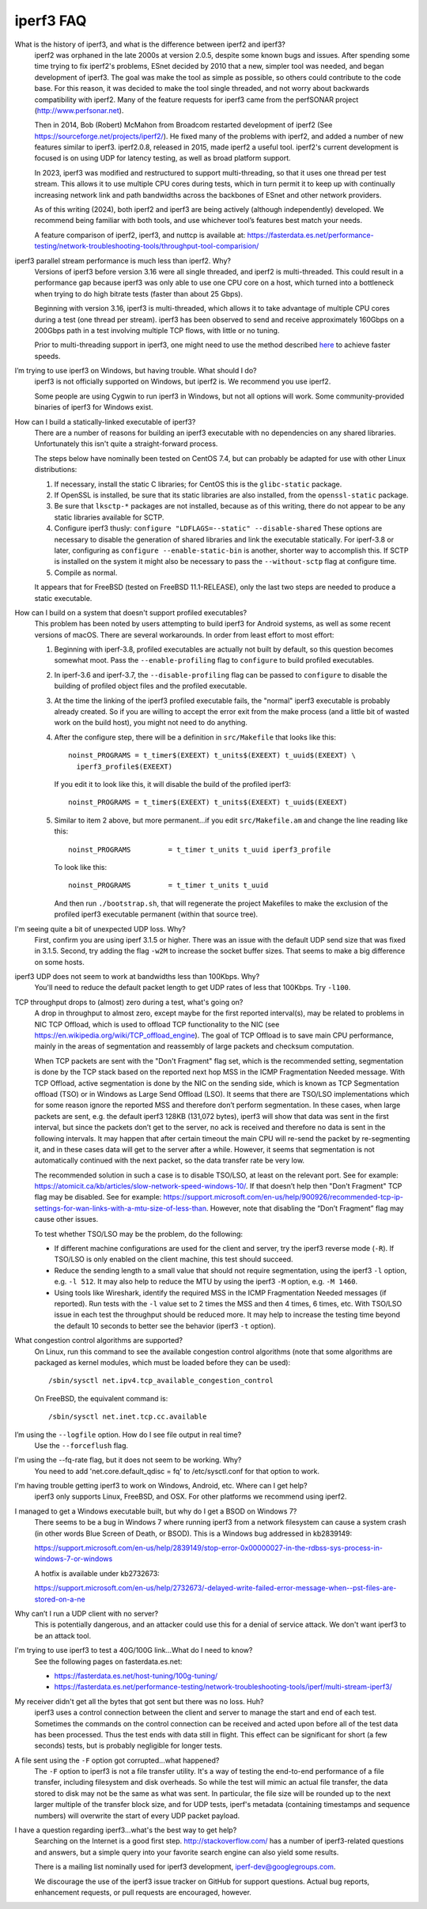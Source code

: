 .. _faq:

iperf3 FAQ
==========

What is the history of iperf3, and what is the difference between iperf2 and iperf3?
  iperf2 was orphaned in the late 2000s at version 2.0.5, despite some
  known bugs and issues. After spending some time trying to fix
  iperf2's problems, ESnet decided by 2010 that a new, simpler tool
  was needed, and began development of iperf3. The goal was make the
  tool as simple as possible, so others could contribute to the code
  base. For this reason, it was decided to make the tool single
  threaded, and not worry about backwards compatibility with
  iperf2. Many of the feature requests for iperf3 came from the
  perfSONAR project (http://www.perfsonar.net).

  Then in 2014, Bob (Robert) McMahon from Broadcom restarted
  development of iperf2 (See
  https://sourceforge.net/projects/iperf2/). He fixed many of the
  problems with iperf2, and added a number of new features similar to
  iperf3. iperf2.0.8, released in 2015, made iperf2 a useful tool. iperf2's
  current development is focused is on using UDP for latency testing, as well
  as broad platform support.

  In 2023, iperf3 was modified and restructured to support
  multi-threading, so that it uses one thread per test stream. This
  allows it to use multiple CPU cores during tests, which in turn
  permit it to keep up with continually increasing network link and
  path bandwidths across the backbones of ESnet and other network
  providers.

  As of this writing (2024), both iperf2 and iperf3 are being actively
  (although independently) developed.  We recommend being familiar with
  both tools, and use whichever tool’s features best match your needs.

  A feature comparison of iperf2, iperf3, and nuttcp is available at:
  https://fasterdata.es.net/performance-testing/network-troubleshooting-tools/throughput-tool-comparision/

iperf3 parallel stream performance is much less than iperf2. Why?
  Versions of iperf3 before version 3.16 were all single threaded, and
  iperf2 is multi-threaded. This could result in a performance gap
  because iperf3 was only able to use one CPU core on a host, which
  turned into a bottleneck when trying to do high bitrate tests
  (faster than about 25 Gbps).

  Beginning with version 3.16, iperf3 is multi-threaded, which allows
  it to take advantage of multiple CPU cores during a test (one thread
  per stream). iperf3 has been observed to send and receive
  approximately 160Gbps on a 200Gbps path in a test involving multiple
  TCP flows, with little or no tuning.

  Prior to multi-threading support in iperf3, one might need to use
  the method described `here
  <https://fasterdata.es.net/performance-testing/network-troubleshooting-tools/iperf/multi-stream-iperf3/>`_
  to achieve faster speeds.

I’m trying to use iperf3 on Windows, but having trouble. What should I do?
  iperf3 is not officially supported on Windows, but iperf2 is. We
  recommend you use iperf2.

  Some people are using Cygwin to run iperf3 in Windows, but not all
  options will work.  Some community-provided binaries of iperf3 for
  Windows exist.

How can I build a statically-linked executable of iperf3?
  There are a number of reasons for building an iperf3 executable with
  no dependencies on any shared libraries.  Unfortunately this isn't
  quite a straight-forward process.

  The steps below have nominally been tested on CentOS 7.4, but
  can probably be adapted for use with other Linux distributions:

  #.  If necessary, install the static C libraries; for CentOS this is
      the ``glibc-static`` package.

  #.  If OpenSSL is installed, be sure that its static libraries are
      also installed, from the ``openssl-static`` package.

  #.  Be sure that ``lksctp-*`` packages are not installed, because
      as of this writing, there do not appear to be any static
      libraries available for SCTP.

  #.  Configure iperf3 thusly: ``configure "LDFLAGS=--static"
      --disable-shared`` These options are necessary to disable the
      generation of shared libraries and link the executable
      statically.  For iperf-3.8 or later, configuring as ``configure
      --enable-static-bin`` is another, shorter way to accomplish
      this.  If SCTP is installed on the system it might also be
      necessary to pass the ``--without-sctp`` flag at configure
      time.

  #.  Compile as normal.

  It appears that for FreeBSD (tested on FreeBSD 11.1-RELEASE), only
  the last two steps are needed to produce a static executable.

How can I build on a system that doesn't support profiled executables?
  This problem has been noted by users attempting to build iperf3 for
  Android systems, as well as some recent versions of macOS.
  There are several workarounds. In order from least
  effort to most effort:

  #. Beginning with iperf-3.8, profiled executables are actually not
     built by default, so this question becomes somewhat moot.  Pass
     the ``--enable-profiling`` flag to ``configure`` to build
     profiled executables.

  #. In iperf-3.6 and iperf-3.7, the ``--disable-profiling`` flag can be
     passed to ``configure`` to disable the building of profiled
     object files and the profiled executable.

  #. At the time the linking of the iperf3 profiled executable fails,
     the "normal" iperf3 executable is probably already created. So if
     you are willing to accept the error exit from the make process
     (and a little bit of wasted work on the build host), you might
     not need to do anything.

  #. After the configure step, there will be a definition in
     ``src/Makefile`` that looks like this::

       noinst_PROGRAMS = t_timer$(EXEEXT) t_units$(EXEEXT) t_uuid$(EXEEXT) \
         iperf3_profile$(EXEEXT)

     If you edit it to look like this, it will disable the build of the profiled iperf3::

       noinst_PROGRAMS = t_timer$(EXEEXT) t_units$(EXEEXT) t_uuid$(EXEEXT)

  #. Similar to item 2 above, but more permanent...if you edit
     ``src/Makefile.am`` and change the line reading like this::

       noinst_PROGRAMS         = t_timer t_units t_uuid iperf3_profile

     To look like this::

       noinst_PROGRAMS         = t_timer t_units t_uuid

     And then run ``./bootstrap.sh``, that will regenerate the project
     Makefiles to make the exclusion of the profiled iperf3 executable
     permanent (within that source tree).

I'm seeing quite a bit of unexpected UDP loss. Why?
  First, confirm you are using iperf 3.1.5 or higher. There was an
  issue with the default UDP send size that was fixed in
  3.1.5. Second, try adding the flag ``-w2M`` to increase the socket
  buffer sizes. That seems to make a big difference on some hosts.

iperf3 UDP does not seem to work at bandwidths less than 100Kbps. Why?
  You'll need to reduce the default packet length to get UDP rates of less that 100Kbps. Try ``-l100``.

TCP throughput drops to (almost) zero during a test, what's going on?
  A drop in throughput to almost zero, except maybe for the first
  reported interval(s), may be related to problems in NIC TCP Offload,
  which is used to offload TCP functionality to the NIC (see
  https://en.wikipedia.org/wiki/TCP_offload_engine). The goal of TCP
  Offload is to save main CPU performance, mainly in the areas of
  segmentation and reassembly of large packets and checksum
  computation.

  When TCP packets are sent with the "Don't Fragment" flag set, which
  is the recommended setting, segmentation is done by the TCP stack
  based on the reported next hop MSS in the ICMP Fragmentation Needed
  message. With TCP Offload, active segmentation is done by the NIC on
  the sending side, which is known as TCP Segmentation offload (TSO)
  or in Windows as Large Send Offload (LSO). It seems that there are
  TSO/LSO implementations which for some reason ignore the reported
  MSS and therefore don’t perform segmentation. In these cases, when
  large packets are sent, e.g. the default iperf3 128KB (131,072
  bytes), iperf3 will show that data was sent in the first interval,
  but since the packets don’t get to the server, no ack is received
  and therefore no data is sent in the following intervals. It may
  happen that after certain timeout the main CPU will re-send the
  packet by re-segmenting it, and in these cases data will get to the
  server after a while. However, it seems that segmentation is not
  automatically continued with the next packet, so the data transfer
  rate be very low.

  The recommended solution in such a case is to disable TSO/LSO, at
  least on the relevant port. See for example:
  https://atomicit.ca/kb/articles/slow-network-speed-windows-10/. If
  that doesn’t help then "Don't Fragment" TCP flag may be
  disabled. See for example:
  https://support.microsoft.com/en-us/help/900926/recommended-tcp-ip-settings-for-wan-links-with-a-mtu-size-of-less-than. However,
  note that disabling the “Don’t Fragment” flag may cause other
  issues.

  To test whether TSO/LSO may be the problem, do the following:

  * If different machine configurations are used for the client and
    server, try the iperf3 reverse mode (``-R``). If TSO/LSO is only
    enabled on the client machine, this test should succeed.
  * Reduce the sending length to a small value that should not require
    segmentation, using the iperf3 ``-l`` option, e.g. ``-l 512``. It
    may also help to reduce the MTU by using the iperf3 ``-M`` option,
    e.g. ``-M 1460``.
  * Using tools like Wireshark, identify the required MSS in the ICMP
    Fragmentation Needed messages (if reported). Run tests with the
    ``-l`` value set to 2 times the MSS and then 4 times, 6 times,
    etc. With TSO/LSO issue in each test the throughput should be
    reduced more. It may help to increase the testing time beyond the
    default 10 seconds to better see the behavior (iperf3 ``-t``
    option).

What congestion control algorithms are supported?
  On Linux, run this command to see the available congestion control
  algorithms (note that some algorithms are packaged as kernel
  modules, which must be loaded before they can be used)::

    /sbin/sysctl net.ipv4.tcp_available_congestion_control

  On FreeBSD, the equivalent command is::

    /sbin/sysctl net.inet.tcp.cc.available

I’m using the ``--logfile`` option. How do I see file output in real time?
  Use the ``--forceflush`` flag.

I'm using the --fq-rate flag, but it does not seem to be working. Why?
  You need to add 'net.core.default_qdisc = fq' to /etc/sysctl.conf for that option to work.

I'm having trouble getting iperf3 to work on Windows, Android, etc. Where can I get help?
  iperf3 only supports Linux, FreeBSD, and OSX. For other platforms we recommend using iperf2.

I managed to get a Windows executable built, but why do I get a BSOD on Windows 7?
  There seems to be a bug in Windows 7 where running iperf3 from a
  network filesystem can cause a system crash (in other words Blue
  Screen of Death, or BSOD).  This is a Windows bug addressed in kb2839149:

  https://support.microsoft.com/en-us/help/2839149/stop-error-0x00000027-in-the-rdbss-sys-process-in-windows-7-or-windows

  A hotfix is available under kb2732673:

  https://support.microsoft.com/en-us/help/2732673/-delayed-write-failed-error-message-when--pst-files-are-stored-on-a-ne

Why can’t I run a UDP client with no server?
  This is potentially dangerous, and an attacker could use this for a
  denial of service attack.  We don't want iperf3 to be an attack tool.

I'm trying to use iperf3 to test a 40G/100G link...What do I need to know?
  See the following pages on fasterdata.es.net:

  - https://fasterdata.es.net/host-tuning/100g-tuning/
  - https://fasterdata.es.net/performance-testing/network-troubleshooting-tools/iperf/multi-stream-iperf3/

My receiver didn't get all the bytes that got sent but there was no loss.  Huh?
  iperf3 uses a control connection between the client and server to
  manage the start and end of each test.  Sometimes the commands on
  the control connection can be received and acted upon before all of
  the test data has been processed.  Thus the test ends with data
  still in flight.  This effect can be significant for short (a few
  seconds) tests, but is probably negligible for longer tests.

A file sent using the ``-F`` option got corrupted...what happened?
  The ``-F`` option to iperf3 is not a file transfer utility.  It's a
  way of testing the end-to-end performance of a file transfer,
  including filesystem and disk overheads.  So while the test will
  mimic an actual file transfer, the data stored to disk may not be
  the same as what was sent.  In particular, the file size will be
  rounded up to the next larger multiple of the transfer block size,
  and for UDP tests, iperf's metadata (containing timestamps and
  sequence numbers) will overwrite the start of every UDP packet
  payload.

I have a question regarding iperf3...what's the best way to get help?
  Searching on the Internet is a good first step.
  http://stackoverflow.com/ has a number of iperf3-related questions
  and answers, but a simple query into your favorite search engine can
  also yield some results.

  There is a mailing list nominally used for iperf3 development,
  iperf-dev@googlegroups.com.

  We discourage the use of the iperf3 issue tracker on GitHub for
  support questions.  Actual bug reports, enhancement requests, or
  pull requests are encouraged, however.
